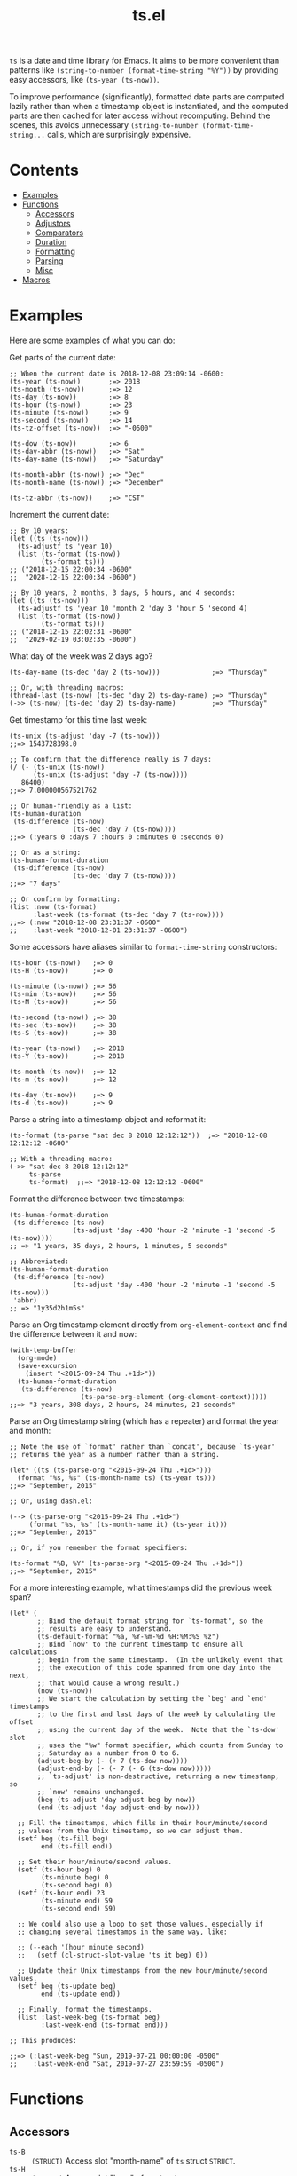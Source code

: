 #+TITLE: ts.el
#+PROPERTY: LOGGING nil

~ts~ is a date and time library for Emacs.  It aims to be more convenient than patterns like ~(string-to-number (format-time-string "%Y"))~ by providing easy accessors, like ~(ts-year (ts-now))~.

To improve performance (significantly), formatted date parts are computed lazily rather than when a timestamp object is instantiated, and the computed parts are then cached for later access without recomputing.  Behind the scenes, this avoids unnecessary ~(string-to-number (format-time-string...~ calls, which are surprisingly expensive.

* Contents
:PROPERTIES:
:TOC:      this
:END:
  -  [[#examples][Examples]]
  -  [[#functions][Functions]]
    -  [[#accessors][Accessors]]
    -  [[#adjustors][Adjustors]]
    -  [[#comparators][Comparators]]
    -  [[#duration][Duration]]
    -  [[#formatting][Formatting]]
    -  [[#parsing][Parsing]]
    -  [[#misc][Misc]]
  -  [[#macros][Macros]]

* Examples

Here are some examples of what you can do:

Get parts of the current date:

#+BEGIN_SRC elisp
  ;; When the current date is 2018-12-08 23:09:14 -0600:
  (ts-year (ts-now))       ;=> 2018
  (ts-month (ts-now))      ;=> 12
  (ts-day (ts-now))        ;=> 8
  (ts-hour (ts-now))       ;=> 23
  (ts-minute (ts-now))     ;=> 9
  (ts-second (ts-now))     ;=> 14
  (ts-tz-offset (ts-now))  ;=> "-0600"

  (ts-dow (ts-now))        ;=> 6
  (ts-day-abbr (ts-now))   ;=> "Sat"
  (ts-day-name (ts-now))   ;=> "Saturday"

  (ts-month-abbr (ts-now)) ;=> "Dec"
  (ts-month-name (ts-now)) ;=> "December"

  (ts-tz-abbr (ts-now))    ;=> "CST"
#+END_SRC

Increment the current date:

#+BEGIN_SRC elisp
  ;; By 10 years:
  (let ((ts (ts-now)))
    (ts-adjustf ts 'year 10)
    (list (ts-format (ts-now))
          (ts-format ts)))
  ;; ("2018-12-15 22:00:34 -0600"
  ;;  "2028-12-15 22:00:34 -0600")

  ;; By 10 years, 2 months, 3 days, 5 hours, and 4 seconds:
  (let ((ts (ts-now)))
    (ts-adjustf ts 'year 10 'month 2 'day 3 'hour 5 'second 4)
    (list (ts-format (ts-now))
          (ts-format ts)))
  ;; ("2018-12-15 22:02:31 -0600"
  ;;  "2029-02-19 03:02:35 -0600")
#+END_SRC

What day of the week was 2 days ago?

#+BEGIN_SRC elisp
  (ts-day-name (ts-dec 'day 2 (ts-now)))             ;=> "Thursday"

  ;; Or, with threading macros:
  (thread-last (ts-now) (ts-dec 'day 2) ts-day-name) ;=> "Thursday"
  (->> (ts-now) (ts-dec 'day 2) ts-day-name)         ;=> "Thursday"
#+END_SRC

Get timestamp for this time last week:

#+BEGIN_SRC elisp
  (ts-unix (ts-adjust 'day -7 (ts-now)))
  ;;=> 1543728398.0

  ;; To confirm that the difference really is 7 days:
  (/ (- (ts-unix (ts-now))
        (ts-unix (ts-adjust 'day -7 (ts-now))))
     86400)
  ;;=> 7.000000567521762

  ;; Or human-friendly as a list:
  (ts-human-duration
   (ts-difference (ts-now)
                  (ts-dec 'day 7 (ts-now))))
  ;;=> (:years 0 :days 7 :hours 0 :minutes 0 :seconds 0)

  ;; Or as a string:
  (ts-human-format-duration
   (ts-difference (ts-now)
                  (ts-dec 'day 7 (ts-now))))
  ;;=> "7 days"

  ;; Or confirm by formatting:
  (list :now (ts-format)
        :last-week (ts-format (ts-dec 'day 7 (ts-now))))
  ;;=> (:now "2018-12-08 23:31:37 -0600" 
  ;;    :last-week "2018-12-01 23:31:37 -0600")
#+END_SRC

Some accessors have aliases similar to ~format-time-string~ constructors:

#+BEGIN_SRC elisp
  (ts-hour (ts-now))   ;=> 0
  (ts-H (ts-now))      ;=> 0

  (ts-minute (ts-now)) ;=> 56
  (ts-min (ts-now))    ;=> 56
  (ts-M (ts-now))      ;=> 56

  (ts-second (ts-now)) ;=> 38
  (ts-sec (ts-now))    ;=> 38
  (ts-S (ts-now))      ;=> 38

  (ts-year (ts-now))   ;=> 2018
  (ts-Y (ts-now))      ;=> 2018

  (ts-month (ts-now))  ;=> 12
  (ts-m (ts-now))      ;=> 12

  (ts-day (ts-now))    ;=> 9
  (ts-d (ts-now))      ;=> 9
#+END_SRC

Parse a string into a timestamp object and reformat it:

#+BEGIN_SRC elisp
  (ts-format (ts-parse "sat dec 8 2018 12:12:12"))  ;=> "2018-12-08 12:12:12 -0600"

  ;; With a threading macro:
  (->> "sat dec 8 2018 12:12:12"
       ts-parse
       ts-format)  ;;=> "2018-12-08 12:12:12 -0600"
#+END_SRC

Format the difference between two timestamps:

#+BEGIN_SRC elisp
  (ts-human-format-duration
   (ts-difference (ts-now)
                  (ts-adjust 'day -400 'hour -2 'minute -1 'second -5 (ts-now))))
  ;; => "1 years, 35 days, 2 hours, 1 minutes, 5 seconds"

  ;; Abbreviated:
  (ts-human-format-duration
   (ts-difference (ts-now)
                  (ts-adjust 'day -400 'hour -2 'minute -1 'second -5 (ts-now)))
   'abbr)
  ;; => "1y35d2h1m5s"
#+END_SRC

Parse an Org timestamp element directly from ~org-element-context~ and find the difference between it and now:

#+BEGIN_SRC elisp
  (with-temp-buffer
    (org-mode)
    (save-excursion
      (insert "<2015-09-24 Thu .+1d>"))
    (ts-human-format-duration
     (ts-difference (ts-now)
                    (ts-parse-org-element (org-element-context)))))
  ;;=> "3 years, 308 days, 2 hours, 24 minutes, 21 seconds"
#+END_SRC

Parse an Org timestamp string (which has a repeater) and format the year and month:

#+BEGIN_SRC elisp
  ;; Note the use of `format' rather than `concat', because `ts-year'
  ;; returns the year as a number rather than a string.

  (let* ((ts (ts-parse-org "<2015-09-24 Thu .+1d>")))
    (format "%s, %s" (ts-month-name ts) (ts-year ts)))
  ;;=> "September, 2015"

  ;; Or, using dash.el:

  (--> (ts-parse-org "<2015-09-24 Thu .+1d>")
       (format "%s, %s" (ts-month-name it) (ts-year it)))
  ;;=> "September, 2015"

  ;; Or, if you remember the format specifiers:

  (ts-format "%B, %Y" (ts-parse-org "<2015-09-24 Thu .+1d>"))
  ;;=> "September, 2015"
#+END_SRC

For a more interesting example, what timestamps did the previous week span?

#+BEGIN_SRC elisp
  (let* (
         ;; Bind the default format string for `ts-format', so the
         ;; results are easy to understand.
         (ts-default-format "%a, %Y-%m-%d %H:%M:%S %z")
         ;; Bind `now' to the current timestamp to ensure all calculations
         ;; begin from the same timestamp.  (In the unlikely event that
         ;; the execution of this code spanned from one day into the next,
         ;; that would cause a wrong result.)
         (now (ts-now))
         ;; We start the calculation by setting the `beg' and `end' timestamps
         ;; to the first and last days of the week by calculating the offset
         ;; using the current day of the week.  Note that the `ts-dow' slot
         ;; uses the "%w" format specifier, which counts from Sunday to
         ;; Saturday as a number from 0 to 6.
         (adjust-beg-by (- (+ 7 (ts-dow now))))
         (adjust-end-by (- (- 7 (- 6 (ts-dow now)))))
         ;; `ts-adjust' is non-destructive, returning a new timestamp, so
         ;; `now' remains unchanged.
         (beg (ts-adjust 'day adjust-beg-by now))
         (end (ts-adjust 'day adjust-end-by now)))

    ;; Fill the timestamps, which fills in their hour/minute/second
    ;; values from the Unix timestamp, so we can adjust them.
    (setf beg (ts-fill beg)
          end (ts-fill end))

    ;; Set their hour/minute/second values.
    (setf (ts-hour beg) 0
          (ts-minute beg) 0
          (ts-second beg) 0)
    (setf (ts-hour end) 23
          (ts-minute end) 59
          (ts-second end) 59)

    ;; We could also use a loop to set those values, especially if
    ;; changing several timestamps in the same way, like:

    ;; (--each '(hour minute second)
    ;;   (setf (cl-struct-slot-value 'ts it beg) 0))

    ;; Update their Unix timestamps from the new hour/minute/second values.
    (setf beg (ts-update beg)
          end (ts-update end))

    ;; Finally, format the timestamps.
    (list :last-week-beg (ts-format beg)
          :last-week-end (ts-format end)))

  ;; This produces:

  ;;=> (:last-week-beg "Sun, 2019-07-21 00:00:00 -0500"
  ;;    :last-week-end "Sat, 2019-07-27 23:59:59 -0500")
#+END_SRC

* Functions

** Accessors

+  ~ts-B~ :: ~(STRUCT)~ Access slot "month-name" of ~ts~ struct ~STRUCT~.
+  ~ts-H~ :: ~(STRUCT)~ Access slot "hour" of ~ts~ struct ~STRUCT~.
+  ~ts-M~ :: ~(STRUCT)~ Access slot "minute" of ~ts~ struct ~STRUCT~.
+  ~ts-S~ :: ~(STRUCT)~ Access slot "second" of ~ts~ struct ~STRUCT~.
+  ~ts-Y~ :: ~(STRUCT)~ Access slot "year" of ~ts~ struct ~STRUCT~.
+  ~ts-b~ :: ~(STRUCT)~ Access slot "month-abbr" of ~ts~ struct ~STRUCT~.
+  ~ts-d~ :: ~(STRUCT)~ Access slot "day" of ~ts~ struct ~STRUCT~.
+  ~ts-day~ :: ~(STRUCT)~ Access slot "day" of ~ts~ struct ~STRUCT~.
+  ~ts-day-abbr~ :: ~(STRUCT)~ Access slot "day-abbr" of ~ts~ struct ~STRUCT~.
+  ~ts-day-name~ :: ~(STRUCT)~ Access slot "day-name" of ~ts~ struct ~STRUCT~.
+  ~ts-day-of-month-num~ :: ~(STRUCT)~ Access slot "day" of ~ts~ struct ~STRUCT~.
+  ~ts-day-of-week-abbr~ :: ~(STRUCT)~ Access slot "day-abbr" of ~ts~ struct ~STRUCT~.
+  ~ts-day-of-week-name~ :: ~(STRUCT)~ Access slot "day-name" of ~ts~ struct ~STRUCT~.
+  ~ts-day-of-week-num~ :: ~(STRUCT)~ Access slot "dow" of ~ts~ struct ~STRUCT~.
+  ~ts-day-of-year~ :: ~(STRUCT)~ Access slot "doy" of ~ts~ struct ~STRUCT~.
+  ~ts-dom~ :: ~(STRUCT)~ Access slot "day" of ~ts~ struct ~STRUCT~.
+  ~ts-dow~ :: ~(STRUCT)~ Access slot "dow" of ~ts~ struct ~STRUCT~.
+  ~ts-doy~ :: ~(STRUCT)~ Access slot "doy" of ~ts~ struct ~STRUCT~.
+  ~ts-hour~ :: ~(STRUCT)~ Access slot "hour" of ~ts~ struct ~STRUCT~.
+  ~ts-m~ :: ~(STRUCT)~ Access slot "month" of ~ts~ struct ~STRUCT~.
+  ~ts-min~ :: ~(STRUCT)~ Access slot "minute" of ~ts~ struct ~STRUCT~.
+  ~ts-minute~ :: ~(STRUCT)~ Access slot "minute" of ~ts~ struct ~STRUCT~.
+  ~ts-month~ :: ~(STRUCT)~ Access slot "month" of ~ts~ struct ~STRUCT~.
+  ~ts-month-abbr~ :: ~(STRUCT)~ Access slot "month-abbr" of ~ts~ struct ~STRUCT~.
+  ~ts-month-name~ :: ~(STRUCT)~ Access slot "month-name" of ~ts~ struct ~STRUCT~.
+  ~ts-month-num~ :: ~(STRUCT)~ Access slot "month" of ~ts~ struct ~STRUCT~.
+  ~ts-moy~ :: ~(STRUCT)~ Access slot "month" of ~ts~ struct ~STRUCT~.
+  ~ts-sec~ :: ~(STRUCT)~ Access slot "second" of ~ts~ struct ~STRUCT~.
+  ~ts-second~ :: ~(STRUCT)~ Access slot "second" of ~ts~ struct ~STRUCT~.
+  ~ts-tz-abbr~ :: ~(STRUCT)~ Access slot "tz-abbr" of ~ts~ struct ~STRUCT~.
+  ~ts-tz-offset~ :: ~(STRUCT)~ Access slot "tz-offset" of ~ts~ struct ~STRUCT~.
+  ~ts-unix~ :: ~(STRUCT)~ Access slot "unix" of ~ts~ struct ~STRUCT~.
+  ~ts-week~ :: ~(STRUCT)~ Access slot "woy" of ~ts~ struct ~STRUCT~.
+  ~ts-week-of-year~ :: ~(STRUCT)~ Access slot "woy" of ~ts~ struct ~STRUCT~.
+  ~ts-woy~ :: ~(STRUCT)~ Access slot "woy" of ~ts~ struct ~STRUCT~.
+  ~ts-year~ :: ~(STRUCT)~ Access slot "year" of ~ts~ struct ~STRUCT~.

** Adjustors

+  ~ts-adjust~ :: ~(&rest ADJUSTMENTS)~ Return new timestamp having applied ~ADJUSTMENTS~ to ~TS~.  ~ADJUSTMENTS~ should be a series of alternating ~SLOTS~ and ~VALUES~ by which to adjust them.  For example, this form returns a new timestamp that is 47 hours into the future:
   
   ~(ts-adjust ’hour -1 ’dow +2 (ts-now))~
   
   Since the timestamp argument is last, it’s suitable for use in a threading macro.
+  ~ts-dec~ :: ~(SLOT VALUE TS)~ Return a new timestamp based on ~TS~ with its ~SLOT~ decremented by ~VALUE~.  ~SLOT~ should be specified as a plain symbol, not a keyword.
+  ~ts-inc~ :: ~(SLOT VALUE TS)~ Return a new timestamp based on ~TS~ with its ~SLOT~ incremented by ~VALUE~.  ~SLOT~ should be specified as a plain symbol, not a keyword.
+  ~ts-update~ :: ~(TS)~ Return timestamp ~TS~ after updating its Unix timestamp from its other slots.  Non-destructive.  To be used after setting slots with, e.g. ~ts-fill~.

** Comparators

+  ~ts<~ :: ~(A B)~ Return non-nil if timestamp ~A~ is less than timestamp ~B~.
+  ~ts<=~ :: ~(A B)~ Return non-nil if timestamp ~A~ is <= timestamp ~B~.
+  ~ts=~ :: ~(A B)~ Return non-nil if timestamp ~A~ is the same as timestamp ~B~.  Compares only the timestamps’ ~unix~ slots.  Note that a timestamp’s Unix slot is a float and may differ by less than one second, causing them to be unequal even if all of the formatted parts of the timestamp are the same.
+  ~ts>~ :: ~(A B)~ Return non-nil if timestamp ~A~ is greater than timestamp ~B~.
+  ~ts>=~ :: ~(A B)~ Return non-nil if timestamp ~A~ is >= timestamp ~B~.

** Duration

+  ~ts-human-duration~ :: ~(SECONDS)~ Return plist describing duration ~SECONDS~ in years, days, hours, minutes, and seconds.  This is a simple calculation that does not account for leap years, leap seconds, etc.
+  ~ts-human-format-duration~ :: ~(SECONDS &optional ABBREVIATE)~ Return human-formatted string describing duration ~SECONDS~.  If ~ABBREVIATE~ is non-nil, return a shorter version, without spaces.  This is a simple calculation that does not account for leap years, leap seconds, etc.

** Formatting

+  ~ts-format~ :: ~(&optional TS-OR-FORMAT-STRING TS)~ Format timestamp with ~format-time-string~.  If ~TS-OR-FORMAT-STRING~ is a timestamp or nil, use the value of ~ts-default-format~.  If both ~TS-OR-FORMAT-STRING~ and ~TS~ are nil, use the current time.

** Parsing

+  ~ts-parse~ :: ~(STRING)~ Return new ~ts~ struct, parsing ~STRING~ with ~parse-time-string~.
+  ~ts-parse-org~ :: ~(ORG-TS-STRING)~ Return timestamp object for Org timestamp string ~ORG-TS-STRING~.  Note that function ~org-parse-time-string~ is called, which should be loaded before calling this function.
+  ~ts-parse-org-element~ :: ~(ELEMENT)~ Return timestamp object for Org timestamp element ~ELEMENT~.  Element should be like one parsed by ~org-element~, the first element of which is ~timestamp~.  Assumes timestamp is not a range.

** Misc

+  ~copy-ts~ :: ~(TS)~ Return copy of timestamp struct ~TS~.
+  ~ts-difference~ :: ~(A B)~ Return difference in seconds between timestamps ~A~ and ~B~.
+  ~ts-fill~ :: ~(TS)~ Return ~TS~ having filled all slots from its Unix timestamp.  This is non-destructive.
+  ~ts-now~ :: Return ~ts~ struct set to now.
+  ~ts-p~ :: ~(STRUCT)~
+  ~ts-reset~ :: ~(TS)~ Return ~TS~ with all slots cleared except ~unix~.  Non-destructive.  The same as:
   
   ~(make-ts :unix (ts-unix ts))~

* Macros
:PROPERTIES:
:TOC:      ignore-children
:END:

** Adjustors

+  ~ts-adjustf~ :: ~(TS &rest ADJUSTMENTS)~ Return timestamp ~TS~ having applied ~ADJUSTMENTS~.  This function is destructive, as it calls ~setf~ on ~TS~.
   
   ~ADJUSTMENTS~ should be a series of alternating ~SLOTS~ and ~VALUES~ by which to adjust them.  For example, this form adjusts a timestamp to 47 hours into the future:
   
   ~(let ((ts (ts-now))) (ts-adjustf ts ’hour -1 ’dow +2))~
+  ~ts-decf~ :: ~(PLACE &optional (VALUE 1))~ Decrement timestamp ~PLACE~ by ~VALUE~ (default 1), update its Unix timestamp, and return the new value of ~PLACE~.
+  ~ts-incf~ :: ~(PLACE &optional (VALUE 1))~ Increment timestamp ~PLACE~ by ~VALUE~ (default 1), update its Unix timestamp, and return the new value of ~PLACE~.

** Misc

+  ~ts-defstruct~ :: ~(&rest ARGS)~ Like ~cl-defstruct~, but with additional slot options.
   
   Additional slot options and values:
   
   ~:accessor-init~: a sexp that initializes the slot in the accessor if the slot is nil.  The symbol ~struct~ will be bound to the current struct.
   
   ~:accessor-init*~: Like ~:accessor-init~, but defines the accessor after the struct is fully defined, so it may refer to the struct definition (e.g. by using the ~cl-struct~ ~pcase~ macro).
   
   ~:aliases~: ~A~ list of symbols which will be aliased to the slot accessor, prepended with the struct name (e.g. a struct ~ts~ with slot ~year~ and alias ~y~ would create an alias ~ts-y~).

* License
:PROPERTIES:
:TOC:      ignore
:END:

GPLv3

# Local Variables:
# eval: (require 'org-make-toc)
# before-save-hook: org-make-toc
# org-export-with-properties: ()
# org-export-with-title: t
# End:
